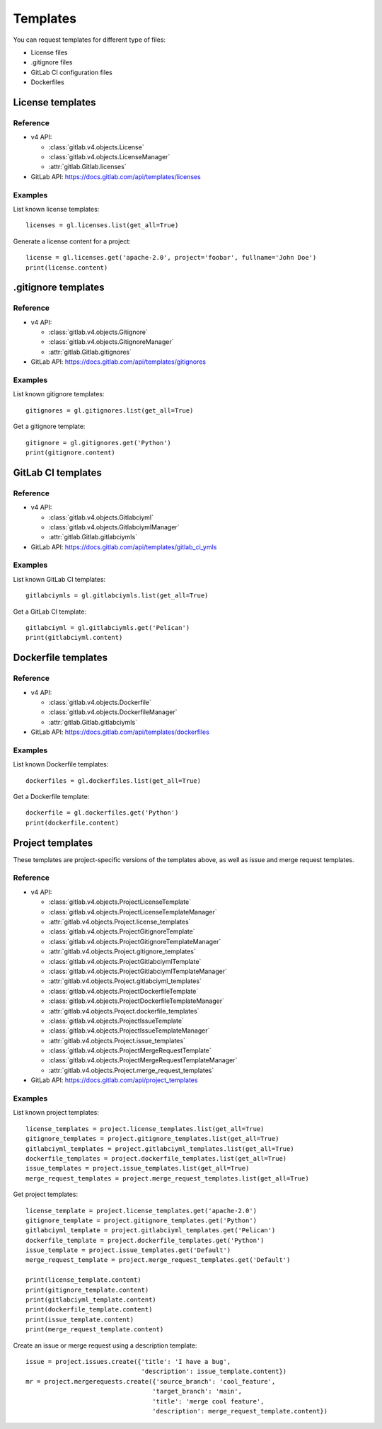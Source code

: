 #########
Templates
#########

You can request templates for different type of files:

* License files
* .gitignore files
* GitLab CI configuration files
* Dockerfiles

License templates
=================

Reference
---------

* v4 API:

  + :class:`gitlab.v4.objects.License`
  + :class:`gitlab.v4.objects.LicenseManager`
  + :attr:`gitlab.Gitlab.licenses`

* GitLab API: https://docs.gitlab.com/api/templates/licenses

Examples
--------

List known license templates::

    licenses = gl.licenses.list(get_all=True)

Generate a license content for a project::

    license = gl.licenses.get('apache-2.0', project='foobar', fullname='John Doe')
    print(license.content)

.gitignore templates
====================

Reference
---------

* v4 API:

  + :class:`gitlab.v4.objects.Gitignore`
  + :class:`gitlab.v4.objects.GitignoreManager`
  + :attr:`gitlab.Gitlab.gitignores`

* GitLab API: https://docs.gitlab.com/api/templates/gitignores

Examples
--------

List known gitignore templates::

    gitignores = gl.gitignores.list(get_all=True)

Get a gitignore template::

    gitignore = gl.gitignores.get('Python')
    print(gitignore.content)

GitLab CI templates
===================

Reference
---------

* v4 API:

  + :class:`gitlab.v4.objects.Gitlabciyml`
  + :class:`gitlab.v4.objects.GitlabciymlManager`
  + :attr:`gitlab.Gitlab.gitlabciymls`

* GitLab API: https://docs.gitlab.com/api/templates/gitlab_ci_ymls

Examples
--------

List known GitLab CI templates::

    gitlabciymls = gl.gitlabciymls.list(get_all=True)

Get a GitLab CI template::

    gitlabciyml = gl.gitlabciymls.get('Pelican')
    print(gitlabciyml.content)

Dockerfile templates
====================

Reference
---------

* v4 API:

  + :class:`gitlab.v4.objects.Dockerfile`
  + :class:`gitlab.v4.objects.DockerfileManager`
  + :attr:`gitlab.Gitlab.gitlabciymls`

* GitLab API: https://docs.gitlab.com/api/templates/dockerfiles

Examples
--------

List known Dockerfile templates::

    dockerfiles = gl.dockerfiles.list(get_all=True)

Get a Dockerfile template::

    dockerfile = gl.dockerfiles.get('Python')
    print(dockerfile.content)

Project templates
=========================

These templates are project-specific versions of the templates above, as
well as issue and merge request templates.

Reference
---------

* v4 API:

  + :class:`gitlab.v4.objects.ProjectLicenseTemplate`
  + :class:`gitlab.v4.objects.ProjectLicenseTemplateManager`
  + :attr:`gitlab.v4.objects.Project.license_templates`
  + :class:`gitlab.v4.objects.ProjectGitignoreTemplate`
  + :class:`gitlab.v4.objects.ProjectGitignoreTemplateManager`
  + :attr:`gitlab.v4.objects.Project.gitignore_templates`
  + :class:`gitlab.v4.objects.ProjectGitlabciymlTemplate`
  + :class:`gitlab.v4.objects.ProjectGitlabciymlTemplateManager`
  + :attr:`gitlab.v4.objects.Project.gitlabciyml_templates`
  + :class:`gitlab.v4.objects.ProjectDockerfileTemplate`
  + :class:`gitlab.v4.objects.ProjectDockerfileTemplateManager`
  + :attr:`gitlab.v4.objects.Project.dockerfile_templates`
  + :class:`gitlab.v4.objects.ProjectIssueTemplate`
  + :class:`gitlab.v4.objects.ProjectIssueTemplateManager`
  + :attr:`gitlab.v4.objects.Project.issue_templates`
  + :class:`gitlab.v4.objects.ProjectMergeRequestTemplate`
  + :class:`gitlab.v4.objects.ProjectMergeRequestTemplateManager`
  + :attr:`gitlab.v4.objects.Project.merge_request_templates`

* GitLab API: https://docs.gitlab.com/api/project_templates

Examples
--------

List known project templates::

    license_templates = project.license_templates.list(get_all=True)
    gitignore_templates = project.gitignore_templates.list(get_all=True)
    gitlabciyml_templates = project.gitlabciyml_templates.list(get_all=True)
    dockerfile_templates = project.dockerfile_templates.list(get_all=True)
    issue_templates = project.issue_templates.list(get_all=True)
    merge_request_templates = project.merge_request_templates.list(get_all=True)

Get project templates::
  
      license_template = project.license_templates.get('apache-2.0')
      gitignore_template = project.gitignore_templates.get('Python')
      gitlabciyml_template = project.gitlabciyml_templates.get('Pelican')
      dockerfile_template = project.dockerfile_templates.get('Python')
      issue_template = project.issue_templates.get('Default')
      merge_request_template = project.merge_request_templates.get('Default')

      print(license_template.content)
      print(gitignore_template.content)
      print(gitlabciyml_template.content)
      print(dockerfile_template.content)
      print(issue_template.content)
      print(merge_request_template.content)

Create an issue or merge request using a description template::

      issue = project.issues.create({'title': 'I have a bug',
                                     'description': issue_template.content})
      mr = project.mergerequests.create({'source_branch': 'cool_feature',
                                        'target_branch': 'main',
                                        'title': 'merge cool feature',
                                        'description': merge_request_template.content})
                          
